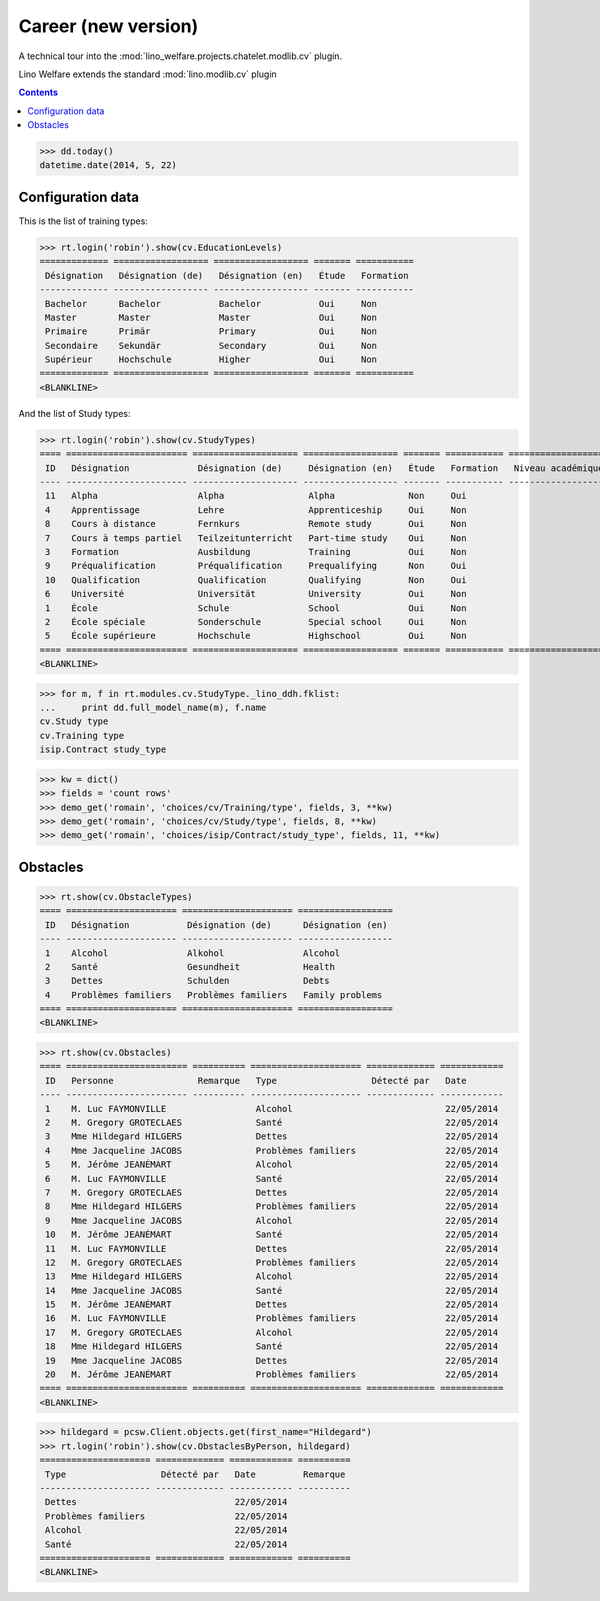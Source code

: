.. _welfare.tested.cv2:
.. _welfare.specs.cv2:

=====================
Career (new version)
=====================

.. How to test only this document:

    $ python setup.py test -s tests.SpecsTests.test_cv2
    
    doctest init:
    >>> import lino
    >>> lino.startup('lino_welfare.projects.chatelet.settings.doctests')
    >>> from lino.api.doctest import *

A technical tour into the
:mod:`lino_welfare.projects.chatelet.modlib.cv` plugin.

Lino Welfare extends the standard :mod:`lino.modlib.cv` plugin 

.. contents::
   :depth: 2

    
>>> dd.today()
datetime.date(2014, 5, 22)


Configuration data
========================

This is the list of training types:

>>> rt.login('robin').show(cv.EducationLevels)
============= ================== ================== ======= ===========
 Désignation   Désignation (de)   Désignation (en)   Étude   Formation
------------- ------------------ ------------------ ------- -----------
 Bachelor      Bachelor           Bachelor           Oui     Non
 Master        Master             Master             Oui     Non
 Primaire      Primär             Primary            Oui     Non
 Secondaire    Sekundär           Secondary          Oui     Non
 Supérieur     Hochschule         Higher             Oui     Non
============= ================== ================== ======= ===========
<BLANKLINE>

And the list of Study types:

>>> rt.login('robin').show(cv.StudyTypes)
==== ======================= ==================== ================== ======= =========== ===================
 ID   Désignation             Désignation (de)     Désignation (en)   Étude   Formation   Niveau académique
---- ----------------------- -------------------- ------------------ ------- ----------- -------------------
 11   Alpha                   Alpha                Alpha              Non     Oui
 4    Apprentissage           Lehre                Apprenticeship     Oui     Non
 8    Cours à distance        Fernkurs             Remote study       Oui     Non
 7    Cours à temps partiel   Teilzeitunterricht   Part-time study    Oui     Non
 3    Formation               Ausbildung           Training           Oui     Non
 9    Préqualification        Préqualification     Prequalifying      Non     Oui
 10   Qualification           Qualification        Qualifying         Non     Oui
 6    Université              Universität          University         Oui     Non
 1    École                   Schule               School             Oui     Non
 2    École spéciale          Sonderschule         Special school     Oui     Non
 5    École supérieure        Hochschule           Highschool         Oui     Non
==== ======================= ==================== ================== ======= =========== ===================
<BLANKLINE>


>>> for m, f in rt.modules.cv.StudyType._lino_ddh.fklist:
...     print dd.full_model_name(m), f.name
cv.Study type
cv.Training type
isip.Contract study_type

>>> kw = dict()
>>> fields = 'count rows'
>>> demo_get('romain', 'choices/cv/Training/type', fields, 3, **kw)
>>> demo_get('romain', 'choices/cv/Study/type', fields, 8, **kw)
>>> demo_get('romain', 'choices/isip/Contract/study_type', fields, 11, **kw)


Obstacles
=========


>>> rt.show(cv.ObstacleTypes)
==== ===================== ===================== ==================
 ID   Désignation           Désignation (de)      Désignation (en)
---- --------------------- --------------------- ------------------
 1    Alcohol               Alkohol               Alcohol
 2    Santé                 Gesundheit            Health
 3    Dettes                Schulden              Debts
 4    Problèmes familiers   Problèmes familiers   Family problems
==== ===================== ===================== ==================
<BLANKLINE>

>>> rt.show(cv.Obstacles)
==== ======================= ========== ===================== ============= ============
 ID   Personne                Remarque   Type                  Détecté par   Date
---- ----------------------- ---------- --------------------- ------------- ------------
 1    M. Luc FAYMONVILLE                 Alcohol                             22/05/2014
 2    M. Gregory GROTECLAES              Santé                               22/05/2014
 3    Mme Hildegard HILGERS              Dettes                              22/05/2014
 4    Mme Jacqueline JACOBS              Problèmes familiers                 22/05/2014
 5    M. Jérôme JEANÉMART                Alcohol                             22/05/2014
 6    M. Luc FAYMONVILLE                 Santé                               22/05/2014
 7    M. Gregory GROTECLAES              Dettes                              22/05/2014
 8    Mme Hildegard HILGERS              Problèmes familiers                 22/05/2014
 9    Mme Jacqueline JACOBS              Alcohol                             22/05/2014
 10   M. Jérôme JEANÉMART                Santé                               22/05/2014
 11   M. Luc FAYMONVILLE                 Dettes                              22/05/2014
 12   M. Gregory GROTECLAES              Problèmes familiers                 22/05/2014
 13   Mme Hildegard HILGERS              Alcohol                             22/05/2014
 14   Mme Jacqueline JACOBS              Santé                               22/05/2014
 15   M. Jérôme JEANÉMART                Dettes                              22/05/2014
 16   M. Luc FAYMONVILLE                 Problèmes familiers                 22/05/2014
 17   M. Gregory GROTECLAES              Alcohol                             22/05/2014
 18   Mme Hildegard HILGERS              Santé                               22/05/2014
 19   Mme Jacqueline JACOBS              Dettes                              22/05/2014
 20   M. Jérôme JEANÉMART                Problèmes familiers                 22/05/2014
==== ======================= ========== ===================== ============= ============
<BLANKLINE>

>>> hildegard = pcsw.Client.objects.get(first_name="Hildegard")
>>> rt.login('robin').show(cv.ObstaclesByPerson, hildegard)
===================== ============= ============ ==========
 Type                  Détecté par   Date         Remarque
--------------------- ------------- ------------ ----------
 Dettes                              22/05/2014
 Problèmes familiers                 22/05/2014
 Alcohol                             22/05/2014
 Santé                               22/05/2014
===================== ============= ============ ==========
<BLANKLINE>
